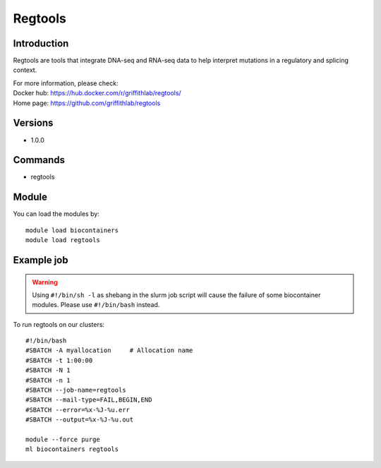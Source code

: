 .. _backbone-label:

Regtools
==============================

Introduction
~~~~~~~~
Regtools are tools that integrate DNA-seq and RNA-seq data to help interpret mutations in a regulatory and splicing context.


| For more information, please check:
| Docker hub: https://hub.docker.com/r/griffithlab/regtools/ 
| Home page: https://github.com/griffithlab/regtools

Versions
~~~~~~~~
- 1.0.0

Commands
~~~~~~~
- regtools

Module
~~~~~~~~
You can load the modules by::

    module load biocontainers
    module load regtools

Example job
~~~~~
.. warning::
    Using ``#!/bin/sh -l`` as shebang in the slurm job script will cause the failure of some biocontainer modules. Please use ``#!/bin/bash`` instead.

To run regtools on our clusters::

    #!/bin/bash
    #SBATCH -A myallocation     # Allocation name
    #SBATCH -t 1:00:00
    #SBATCH -N 1
    #SBATCH -n 1
    #SBATCH --job-name=regtools
    #SBATCH --mail-type=FAIL,BEGIN,END
    #SBATCH --error=%x-%J-%u.err
    #SBATCH --output=%x-%J-%u.out

    module --force purge
    ml biocontainers regtools

